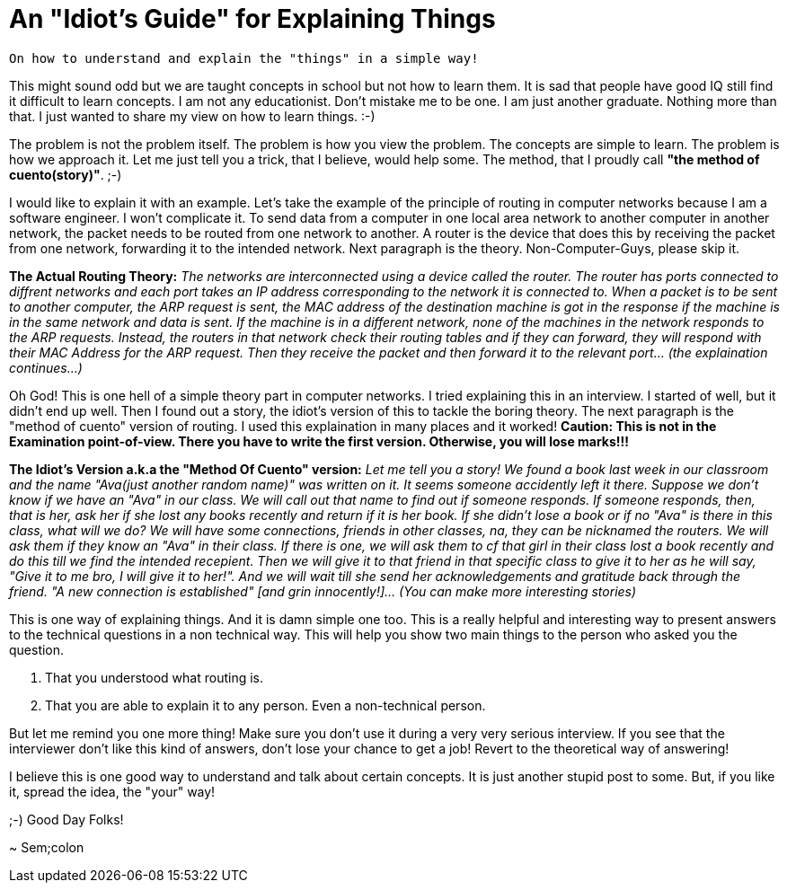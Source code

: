 = An "Idiot's Guide" for Explaining Things

 On how to understand and explain the "things" in a simple way!

This might sound odd but we are taught concepts in school but not how to learn them. It is sad that people have good IQ still find it difficult to learn concepts. I am not any educationist. Don't mistake me to be one. I am just another graduate. Nothing more than that. I just wanted to share my view on how to learn things. :-)

The problem is not the problem itself. The problem is how you view the problem. The concepts are simple to learn. The problem is how we approach it. Let me just tell you a trick, that I believe, would help some. The method, that I proudly call *"the method of cuento(story)"*. ;-)

I would like to explain it with an example. Let's take the example of the principle of routing in computer networks because I am a software engineer. I won't complicate it. To send data from a computer in one local area network to another computer in another network, the packet needs to be routed from one network to another. A router is the device that does this by receiving the packet from one network, forwarding it to the intended network. Next paragraph is the theory. Non-Computer-Guys, please skip it.

*The Actual Routing Theory:* __The networks are interconnected using a device called the router. The router has ports connected to diffrent networks and each port takes an IP address corresponding to the network it is connected to. When a packet is to be sent to another computer, the ARP request is sent, the MAC address of the destination machine is got in the response if the machine is in the same network and data is sent. If the machine is in a different network, none of the machines in the network responds to the ARP requests. Instead, the routers in that network check their routing tables and if they can forward, they will respond with their MAC Address for the ARP request. Then they receive the packet and then forward it to the relevant port... (the explaination continues...)__

Oh God! This is one hell of a simple theory part in computer networks. I tried explaining this in an interview. I started of well, but it didn't end up well. Then I found out a story, the idiot's version of this to tackle the boring theory. The next paragraph is the "method of cuento" version of routing. I used this explaination in many places and it worked! *Caution: This is not in the Examination point-of-view. There you have to write the first version. Otherwise, you will lose marks!!!*

*The Idiot's Version a.k.a the "Method Of Cuento" version:* __Let me tell you a story! We found a book last week in our classroom and the name "Ava(just another random name)" was written on it. It seems someone accidently left it there. Suppose we don't know if we have an "Ava" in our class. We will call out that name to find out if someone responds. If someone responds, then, that is her, ask her if she lost any books recently and return if it is her book. If she didn't lose a book or if no "Ava" is there in this class, what will we do? We will have some connections, friends in other classes, na, they can be nicknamed the routers. We will ask them if they know an "Ava" in their class. If there is one, we will ask them to cf that girl in their class lost a book recently and do this till we find the intended recepient. Then we will give it to that friend in that specific class to give it to her as he will say, "Give it to me bro, I will give it to her!". And we will wait till she send her acknowledgements and gratitude back through the friend. "A new connection is established" [and grin innocently!]... (You can make more interesting stories)__

This is one way of explaining things. And it is damn simple one too. This is a really helpful and interesting way to present answers to the technical questions in a non technical way. This will help you show two main things to the person who asked you the question.

1. That you understood what routing is.
2. That you are able to explain it to any person. Even a non-technical person.

But let me remind you one more thing! Make sure you don't use it during a very very serious interview. If you see that the interviewer don't like this kind of answers, don't lose your chance to get a job! Revert to the theoretical way of answering!

I believe this is one good way to understand and talk about certain concepts. It is just another stupid post to some. But, if you like it, spread the idea, the "your" way!

;-) Good Day Folks!

~ Sem;colon